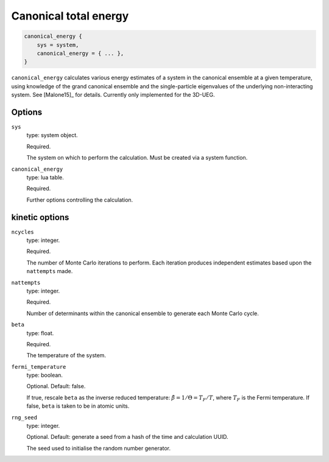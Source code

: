 Canonical total energy
======================

.. code-block:: lua

    canonical_energy {
        sys = system,
        canonical_energy = { ... },
    }


``canonical_energy`` calculates various energy estimates of a system in the canonical ensemble
at a given temperature, using knowledge of the grand canonical ensemble and the single-particle
eigenvalues of the underlying non-interacting system.  See [Malone15]_ for details. Currently only implemented for the 3D-UEG.

Options
-------

``sys``
    type: system object.

    Required.

    The system on which to perform the calculation.  Must be created via a system
    function.
``canonical_energy``
    type: lua table.

    Required.

    Further options controlling the calculation.

kinetic options
---------------

``ncycles``
    type: integer.

    Required.

    The number of Monte Carlo iterations to perform.  Each iteration produces
    independent estimates based upon the ``nattempts`` made.
``nattempts``
    type: integer.

    Required.

    Number of determinants within the canonical ensemble to generate each Monte Carlo
    cycle.
``beta``
    type:  float.

    Required.

    The temperature of the system.
``fermi_temperature``
    type: boolean.

    Optional.  Default: false.

    If true, rescale ``beta`` as the inverse reduced temperature: :math:`\tilde{\beta} = 1/\Theta = T_F/T`,
    where :math:`T_F` is the Fermi temperature.  If false, ``beta`` is taken to be in
    atomic units.
``rng_seed``
    type: integer.

    Optional.  Default: generate a seed from a hash of the time and calculation UUID.

    The seed used to initialise the random number generator.
